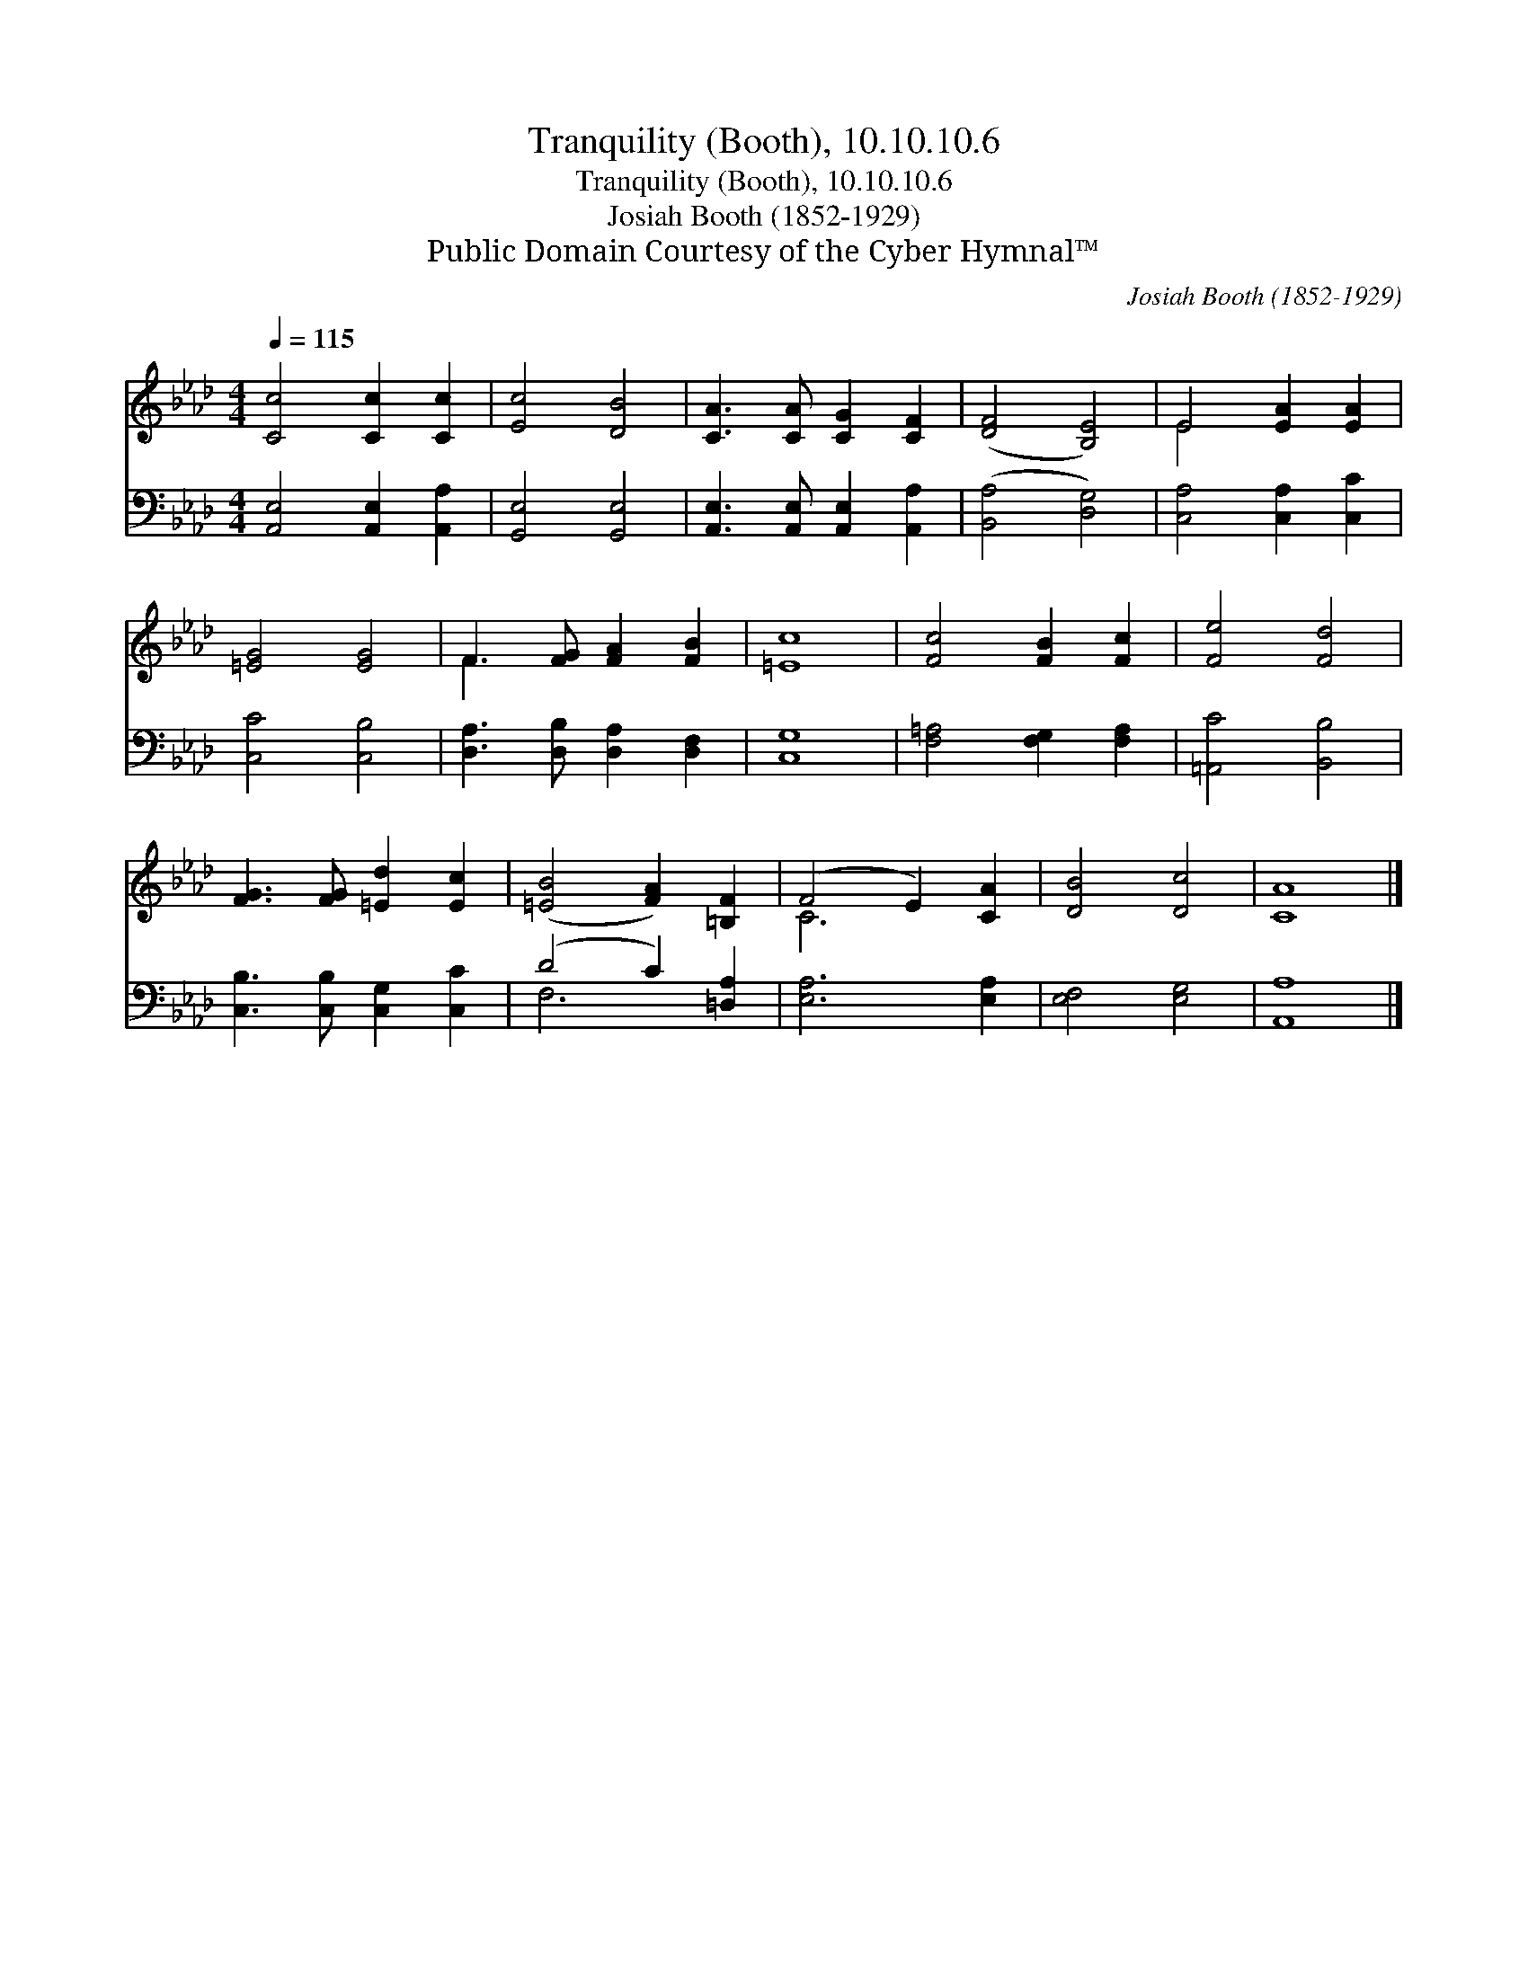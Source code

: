 X:1
T:Tranquility (Booth), 10.10.10.6
T:Tranquility (Booth), 10.10.10.6
T:Josiah Booth (1852-1929)
T:Public Domain Courtesy of the Cyber Hymnal™
C:Josiah Booth (1852-1929)
Z:Public Domain
Z:Courtesy of the Cyber Hymnal™
%%score ( 1 2 ) ( 3 4 )
L:1/8
Q:1/4=115
M:4/4
K:Ab
V:1 treble 
V:2 treble 
V:3 bass 
V:4 bass 
V:1
 [Cc]4 [Cc]2 [Cc]2 | [Ec]4 [DB]4 | [CA]3 [CA] [CG]2 [CF]2 | ([DF]4 [B,E]4) | E4 [EA]2 [EA]2 | %5
 [=EG]4 [EG]4 | F3 [FG] [FA]2 [FB]2 | [=Ec]8 | [Fc]4 [FB]2 [Fc]2 | [Fe]4 [Fd]4 | %10
 [FG]3 [FG] [=Ed]2 [Ec]2 | ([=EB]4 [FA]2) [=B,F]2 | (F4 E2) [CA]2 | [DB]4 [Dc]4 | [CA]8 |] %15
V:2
 x8 | x8 | x8 | x8 | E4 x4 | x8 | F3 x5 | x8 | x8 | x8 | x8 | x8 | C6 x2 | x8 | x8 |] %15
V:3
 [A,,E,]4 [A,,E,]2 [A,,A,]2 | [G,,E,]4 [G,,E,]4 | [A,,E,]3 [A,,E,] [A,,E,]2 [A,,A,]2 | %3
 ([B,,A,]4 [D,G,]4) | [C,A,]4 [C,A,]2 [C,C]2 | [C,C]4 [C,B,]4 | [D,A,]3 [D,B,] [D,A,]2 [D,F,]2 | %7
 [C,G,]8 | [F,=A,]4 [F,G,]2 [F,A,]2 | [=A,,C]4 [B,,B,]4 | [C,B,]3 [C,B,] [C,G,]2 [C,C]2 | %11
 (D4 C2) [=D,A,]2 | [E,A,]6 [E,A,]2 | [E,F,]4 [E,G,]4 | [A,,A,]8 |] %15
V:4
 x8 | x8 | x8 | x8 | x8 | x8 | x8 | x8 | x8 | x8 | x8 | F,6 x2 | x8 | x8 | x8 |] %15

